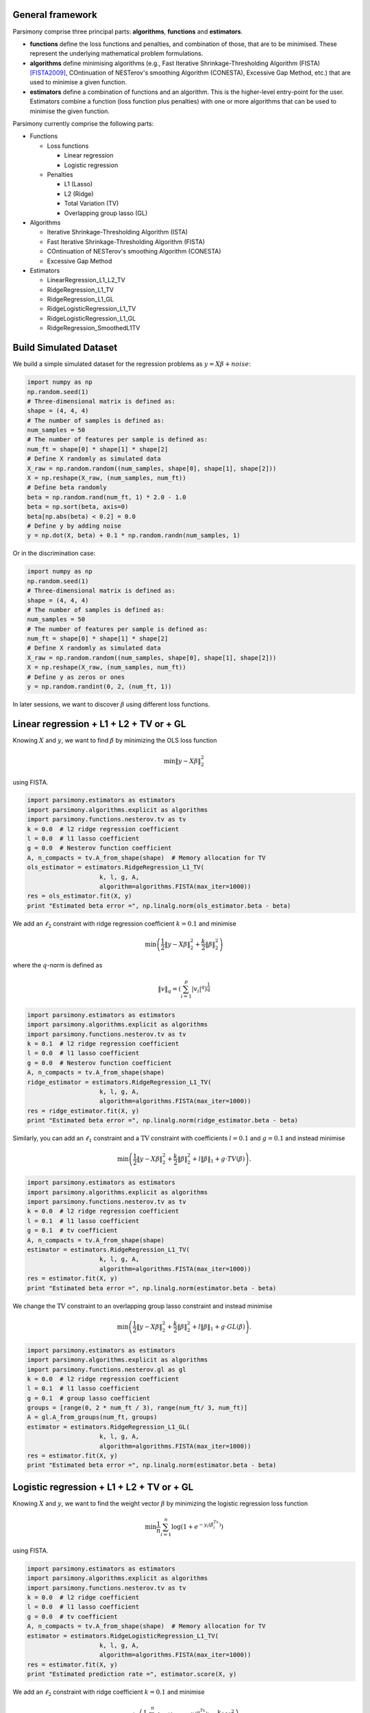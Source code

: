 .. _tutorials:


General framework
=================

Parsimony comprise three principal parts: **algorithms**, **functions** and
**estimators**.

* **functions** define the loss functions and penalties, and combination of those, that are to be minimised. These represent the underlying mathematical problem formulations.

* **algorithms** define minimising algorithms (e.g., Fast Iterative Shrinkage-Thresholding Algorithm (FISTA) [FISTA2009]_, COntinuation of NESTerov's smoothing Algorithm (CONESTA), Excessive Gap Method, etc.) that are used to minimise a given function.

* **estimators** define a combination of functions and an algorithm. This is the higher-level entry-point for the user. Estimators combine a function (loss function plus penalties) with one or more algorithms that can be used to minimise the given function.

Parsimony currently comprise the following parts:

* Functions

  * Loss functions

    * Linear regression
    * Logistic regression

  * Penalties

    * L1 (Lasso)
    * L2 (Ridge)
    * Total Variation (TV)
    * Overlapping group lasso (GL)

* Algorithms

  * Iterative Shrinkage-Thresholding Algorithm (ISTA)
  * Fast Iterative Shrinkage-Thresholding Algorithm (FISTA)
  * COntinuation of NESTerov's smoothing Algorithm (CONESTA)
  * Excessive Gap Method

* Estimators

  * LinearRegression_L1_L2_TV
  * RidgeRegression_L1_TV
  * RidgeRegression_L1_GL
  * RidgeLogisticRegression_L1_TV
  * RidgeLogisticRegression_L1_GL
  * RidgeRegression_SmoothedL1TV

Build Simulated Dataset
=======================

We build a simple simulated dataset for the regression problems as
:math:`y = X \beta + noise`:

.. code-block:: python

    import numpy as np
    np.random.seed(1)
    # Three-dimensional matrix is defined as:
    shape = (4, 4, 4)
    # The number of samples is defined as:
    num_samples = 50
    # The number of features per sample is defined as:
    num_ft = shape[0] * shape[1] * shape[2]
    # Define X randomly as simulated data
    X_raw = np.random.random((num_samples, shape[0], shape[1], shape[2]))
    X = np.reshape(X_raw, (num_samples, num_ft))
    # Define beta randomly
    beta = np.random.rand(num_ft, 1) * 2.0 - 1.0
    beta = np.sort(beta, axis=0)
    beta[np.abs(beta) < 0.2] = 0.0
    # Define y by adding noise
    y = np.dot(X, beta) + 0.1 * np.random.randn(num_samples, 1)

Or in the discrimination case:

.. code-block:: python

    import numpy as np
    np.random.seed(1)
    # Three-dimensional matrix is defined as:
    shape = (4, 4, 4)
    # The number of samples is defined as:
    num_samples = 50
    # The number of features per sample is defined as:
    num_ft = shape[0] * shape[1] * shape[2]
    # Define X randomly as simulated data
    X_raw = np.random.random((num_samples, shape[0], shape[1], shape[2]))
    X = np.reshape(X_raw, (num_samples, num_ft))
    # Define y as zeros or ones
    y = np.random.randint(0, 2, (num_ft, 1))

In later sessions, we want to discover :math:`\beta` using different loss
functions.

Linear regression + L1 + L2 + TV or + GL
========================================

Knowing :math:`X` and :math:`y`, we want to find :math:`\beta` by
minimizing the OLS loss function

.. math::

   \min \|y - X\beta\|^2_2

using FISTA.

.. code-block:: python

    import parsimony.estimators as estimators
    import parsimony.algorithms.explicit as algorithms
    import parsimony.functions.nesterov.tv as tv
    k = 0.0  # l2 ridge regression coefficient
    l = 0.0  # l1 lasso coefficient
    g = 0.0  # Nesterov function coefficient
    A, n_compacts = tv.A_from_shape(shape)  # Memory allocation for TV
    ols_estimator = estimators.RidgeRegression_L1_TV(
                        k, l, g, A,
                        algorithm=algorithms.FISTA(max_iter=1000))
    res = ols_estimator.fit(X, y)
    print "Estimated beta error =", np.linalg.norm(ols_estimator.beta - beta)

We add an :math:`\ell_2` constraint with ridge regression coefficient
:math:`k=0.1` and minimise

.. math::

   \min\left(\frac{1}{2}\|y - X\beta\|_2^2 + \frac{k}{2}\|\beta\|_2^2\right)

where the :math:`q`-norm is defined as

.. math::

   \|v\|_q = \left(\sum_{i=1}^p |v_i|^q\right)^{\frac{1}{q}}

.. code-block:: python

    import parsimony.estimators as estimators
    import parsimony.algorithms.explicit as algorithms
    import parsimony.functions.nesterov.tv as tv
    k = 0.1  # l2 ridge regression coefficient
    l = 0.0  # l1 lasso coefficient
    g = 0.0  # Nesterov function coefficient
    A, n_compacts = tv.A_from_shape(shape)
    ridge_estimator = estimators.RidgeRegression_L1_TV(
                        k, l, g, A,
                        algorithm=algorithms.FISTA(max_iter=1000))
    res = ridge_estimator.fit(X, y)
    print "Estimated beta error =", np.linalg.norm(ridge_estimator.beta - beta)

Similarly, you can add an :math:`\ell_1` constraint and a :math:`\mathrm{TV}`
constraint with coefficients :math:`l=0.1` and :math:`g=0.1` and instead
minimise

.. math::

   \min\left(\frac{1}{2}\|y - X\beta\|_2^2 + \frac{k}{2}\|\beta\|_2^2 + l\|\beta\|_1 + g\cdot TV(\beta)\right).

.. code-block:: python

    import parsimony.estimators as estimators
    import parsimony.algorithms.explicit as algorithms
    import parsimony.functions.nesterov.tv as tv
    k = 0.0  # l2 ridge regression coefficient
    l = 0.1  # l1 lasso coefficient
    g = 0.1  # tv coefficient
    A, n_compacts = tv.A_from_shape(shape)
    estimator = estimators.RidgeRegression_L1_TV(
                        k, l, g, A,
                        algorithm=algorithms.FISTA(max_iter=1000))
    res = estimator.fit(X, y)
    print "Estimated beta error =", np.linalg.norm(estimator.beta - beta)

We change the :math:`\mathrm{TV}` constraint to an overlapping group lasso
constraint and instead minimise

.. math::

   \min\left(\frac{1}{2}\|y - X\beta\|_2^2 + \frac{k}{2}\|\beta\|_2^2 + l\|\beta\|_1 + g\cdot GL(\beta)\right).

.. code-block:: python

    import parsimony.estimators as estimators
    import parsimony.algorithms.explicit as algorithms
    import parsimony.functions.nesterov.gl as gl
    k = 0.0  # l2 ridge regression coefficient
    l = 0.1  # l1 lasso coefficient
    g = 0.1  # group lasso coefficient
    groups = [range(0, 2 * num_ft / 3), range(num_ft/ 3, num_ft)]
    A = gl.A_from_groups(num_ft, groups)
    estimator = estimators.RidgeRegression_L1_GL(
                        k, l, g, A,
                        algorithm=algorithms.FISTA(max_iter=1000))
    res = estimator.fit(X, y)
    print "Estimated beta error =", np.linalg.norm(estimator.beta - beta)

Logistic regression + L1 + L2 + TV or + GL
==========================================

Knowing :math:`X` and :math:`y`, we want to find the weight vector
:math:`\beta` by minimizing the logistic regression loss function

.. math::

   \min \frac{1}{n}\sum_{i=1}^n\log(1 + e^{-y_i(\beta^Tx_i)})

using FISTA.

.. code-block:: python

    import parsimony.estimators as estimators
    import parsimony.algorithms.explicit as algorithms
    import parsimony.functions.nesterov.tv as tv
    k = 0.0  # l2 ridge coefficient
    l = 0.0  # l1 lasso coefficient
    g = 0.0  # tv coefficient
    A, n_compacts = tv.A_from_shape(shape)  # Memory allocation for TV
    estimator = estimators.RidgeLogisticRegression_L1_TV(
                        k, l, g, A,
                        algorithm=algorithms.FISTA(max_iter=1000))
    res = estimator.fit(X, y)
    print "Estimated prediction rate =", estimator.score(X, y)

We add an :math:`\ell_2` constraint with ridge coefficient :math:`k=0.1` and
minimise

.. math::

   \min\left(\frac{1}{n}\sum_{i=1}^n\log(1 + e^{-y_i(\beta^Tx_i)}) + \frac{k}{2}\|\beta\|_2^2\right).

.. code-block:: python

    import parsimony.estimators as estimators
    import parsimony.algorithms.explicit as algorithms
    import parsimony.functions.nesterov.tv as tv
    k = 0.1  # l2 ridge regression coefficient
    l = 0.0  # l1 lasso coefficient
    g = 0.0  # tv coefficient
    A, n_compacts = tv.A_from_shape(shape)
    estimator = estimators.RidgeLogisticRegression_L1_TV(
                        k, l, g, A,
                        algorithm=algorithms.FISTA(max_iter=1000))
    res = estimator.fit(X, y)
    print "Estimated prediction rate =", estimator.score(X, y)

Similarly, you can add an :math:`\ell_1` constraint and a :math:`\mathrm{TV}`
constraint with coefficients :math:`l=0.1` and :math:`g=0.1` and instead
minimise

.. math::

   \min\left(\frac{1}{n}\sum_{i=1}^n\log(1 + e^{-y_i(\beta^Tx_i)}) + \frac{k}{2}\|\beta\|_2^2 + l\|\beta\|_1 + g\cdot TV(\beta)\right).

.. code-block:: python

    import parsimony.estimators as estimators
    import parsimony.algorithms.explicit as algorithms
    import parsimony.functions.nesterov.tv as tv
    k = 0.0  # l2 ridge coefficient
    l = 0.1  # l1 lasso coefficient
    g = 0.1  # tv coefficient
    A, n_compacts = tv.A_from_shape(shape)
    estimator = estimators.RidgeLogisticRegression_L1_TV(
                        k, l, g, A,
                        algorithm=algorithms.FISTA(max_iter=1000))
    res = estimator.fit(X, y)
    print "Estimated prediction rate =", estimator.score(X, y)

We change the :math:`\mathrm{TV}` constraint to an overlapping group lasso
constraint and instead minimise

.. math::

   \min\left(\frac{1}{n}\sum_{i=1}^n\log(1 + e^{-y_i(\beta^Tx_i)}) + \frac{k}{2}\|\beta\|_2^2 + l\|\beta\|_1 + g\cdot GL(\beta)\right)

.. code-block:: python

    import parsimony.estimators as estimators
    import parsimony.algorithms.explicit as algorithms
    import parsimony.functions.nesterov.gl as gl
    k = 0.0  # l2 ridge regression coefficient
    l = 0.1  # l1 lasso coefficient
    g = 0.1  # group lasso coefficient
    groups = [range(0, 2 * num_ft / 3), range(num_ft/ 3, num_ft)]
    A = gl.A_from_groups(num_ft, groups)
    estimator = estimators.RidgeLogisticRegression_L1_GL(
                        k, l, g, A,
                        algorithm=algorithms.FISTA(max_iter=1000))
    res = estimator.fit(X, y)
    print "Estimated prediction rate =", estimator.score(X, y)

Algorithms
==========

We applied FISTA ([FISTA2009]_) in the previous sections. In this section, we
switch to Dynamic CONESTA and Static CONESTA to minimise the function.

.. code-block:: python

    import parsimony.estimators as estimators
    import parsimony.algorithms.explicit as algorithms
    import parsimony.functions.nesterov.tv as tv
    k = 0.0  # l2 ridge regression coefficient
    l = 0.1  # l1 lasso coefficient
    g = 0.1  # tv coefficient
    Atv, n_compacts = tv.A_from_shape(shape)
    tvl1l2_conesta_static = estimators.RidgeRegression_L1_TV(
            k, l, g, Atv,
            algorithm=algorithms.StaticCONESTA())
    res = tvl1l2_conesta_static.fit(X, y)
    print "Estimated beta error =", np.linalg.norm(tvl1l2_conesta_static.beta - beta)
    tvl1l2_conesta_dynamic = estimators.RidgeRegression_L1_TV(
            k, l, g, Atv,
            algorithm=algorithms.DynamicCONESTA())
    res = tvl1l2_conesta_dynamic.fit(X, y)
    print "Estimated beta error =", np.linalg.norm(tvl1l2_conesta_dynamic.beta - beta)

Excessive gap method
--------------------

The Excessive Gap Method currently only works with the function
"RidgeRegression_SmoothedL1TV". For this algorithm to work, :math:`k` must be
positive.

.. code-block:: python

    import scipy.sparse as sparse
    Atv, n_compacts = tv.A_from_shape(shape)
    Al1 = sparse.eye(num_ft, num_ft)
    k = 0.05  # ridge regression coefficient
    l = 0.05  # l1 coefficient
    g = 0.05  # tv coefficient
    rr_smoothed_l1_tv = estimators.RidgeRegression_SmoothedL1TV(
            k, l, g,
            Atv=Atv, Al1=Al1,
            algorithm=algorithms.ExcessiveGapMethod(max_iter=1000))
    res = rr_smoothed_l1_tv.fit(X, y)
    print "Estimated beta error =", np.linalg.norm(rr_smoothed_l1_tv.beta - beta)


References
==========
.. [FISTA2009] Amir Beck and Marc Teboulle, A Fast Iterative Shrinkage-Thresholding Algorithm for Linear Inverse Problems, SIAM Journal on Imaging Sciences, 2009
.. [NESTA2011] Stephen Becker, Jerome Bobin, and Emmanuel J. Candes, NESTA: A Fast and Accurate First-Order Method for Sparse Recovery, SIAM Journal on Imaging Sciences, 2011